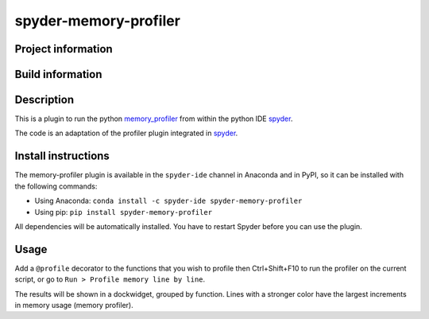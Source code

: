 spyder-memory-profiler
======================

Project information 
-------------------

.. image:: https://img.shields.io/pypi/l/spyder-memory-profiler.svg
   :target: https://github.com/spyder-ide/spyder-memory-profiler/blob/master/LICENSE.txt
   
.. image:: https://img.shields.io/pypi/v/spyder-memory-profiler.svg
   :target: https://pypi.python.org/pypi/spyder-memory-profiler

.. image:: https://badges.gitter.im/spyder-ide/spyder.svg
   :target: https://gitter.im/spyder-ide/public

Build information
-----------------

.. image:: https://travis-ci.org/spyder-ide/spyder-memory-profiler.svg?branch=master
   :target: https://travis-ci.org/spyder-ide/spyder-memory-profiler

.. image:: https://ci.appveyor.com/api/projects/status/gd88722qallyheoe/branch/master?svg=true
   :target: https://ci.appveyor.com/project/spyder-ide/spyder-memory-profiler

.. image:: https://circleci.com/gh/spyder-ide/spyder-memory-profiler/tree/master.svg?style=shield
   :target: https://circleci.com/gh/spyder-ide/spyder-memory-profiler/tree/master

.. image:: https://coveralls.io/repos/github/spyder-ide/spyder-memory-profiler/badge.svg?branch=master
   :target: https://coveralls.io/github/spyder-ide/spyder-memory-profiler?branch=master

.. image:: https://www.quantifiedcode.com/api/v1/project/4a08fcbf42db40589ec02efd38597e8a/badge.svg
  :target: https://www.quantifiedcode.com/app/project/4a08fcbf42db40589ec02efd38597e8a

.. image:: https://scrutinizer-ci.com/g/spyder-ide/spyder-memory-profiler/badges/quality-score.png?b=master
   :target: https://scrutinizer-ci.com/g/spyder-ide/spyder-memory-profiler/?branch=master)

Description
-----------

This is a plugin to run the python `memory_profiler <https://pypi.python.org/pypi/memory_profiler>`_ from within the python IDE `spyder <https://github.com/spyder-ide/spyder>`_.

The code is an adaptation of the profiler plugin integrated in `spyder <https://github.com/spyder-ide/spyder>`_.

Install instructions
--------------------

The memory-profiler plugin is available in the ``spyder-ide`` channel in
Anaconda and in PyPI, so it can be installed with the following
commands:

* Using Anaconda: ``conda install -c spyder-ide spyder-memory-profiler``
* Using pip: ``pip install spyder-memory-profiler``

All dependencies will be automatically installed. You have to restart
Spyder before you can use the plugin.


Usage
-----

Add a ``@profile`` decorator to the functions that you wish to profile then Ctrl+Shift+F10 to run the profiler on the current script, or go to ``Run > Profile memory line by line``.

The results will be shown in a dockwidget, grouped by function. Lines with a stronger color have the largest increments in memory usage (memory profiler).
